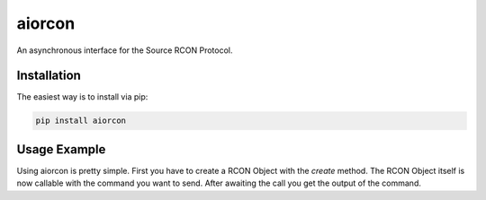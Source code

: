 aiorcon
============

.. image:: https://img.shields.io/pypi/v/aiorcon.svg
    :target: https://pypi.org/project/aiorcon/

.. image:: https://img.shields.io/pypi/l/aiorcon.svg
    :target: https://pypi.python.org/pypi/aiorcon

.. image:: https://img.shields.io/pypi/pyversions/aiorcon.svg
    :target: https://pypi.python.org/pypi/aiorcon

An asynchronous interface for the Source RCON Protocol.

Installation
------------

The easiest way is to install via pip:

.. code-block::

    pip install aiorcon

Usage Example
-------------

Using aiorcon is pretty simple. First you have to create a RCON Object with
the `create` method. The RCON Object itself is now callable with the command
you want to send. After awaiting the call you get the output of the command.

.. code-block:: python
  :emphasize-lines: 7,10

    import aiorcon
    import asyncio

    async def main(loop):

        # initialize the RCON connection with ip, port, password and the event loop.
        rcon = await aiorcon.RCON.create("192.168.2.137", 27015, "rconpassword", loop)

        # send a command
        stats = await(rcon("stats"))
        print(stats)

        # close the connection in the end
        rcon.close()

    loop = asyncio.get_event_loop()
    loop.run_until_complete(main(loop))
